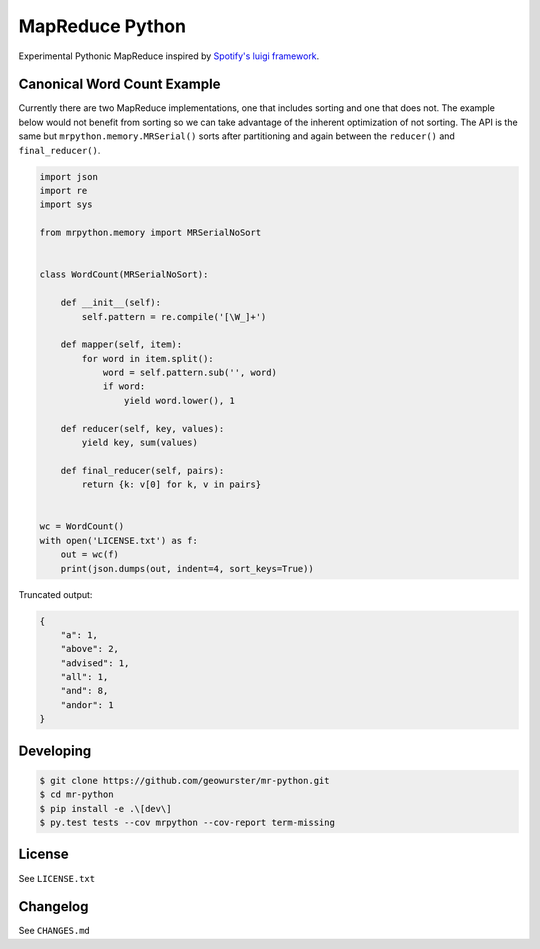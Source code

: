 ================
MapReduce Python
================

Experimental Pythonic MapReduce inspired by `Spotify's luigi framework <http://www.github.com/Spotify/luigi>`_.

.. image:: https://travis-ci.org/geowurster/mr-python.svg?branch=master
    :target: https://travis-ci.org/geowurster/mr-python?branch=master

.. image:: https://coveralls.io/repos/geowurster/mr-python/badge.svg?branch=master
    :target: https://coveralls.io/r/geowurster/mr-python?branch=master


Canonical Word Count Example
============================

Currently there are two MapReduce implementations, one that includes sorting and
one that does not.  The example below would not benefit from sorting so we can
take advantage of the inherent optimization of not sorting.  The API is the same
but ``mrpython.memory.MRSerial()`` sorts after partitioning and again between the
``reducer()`` and ``final_reducer()``.

.. code-block:: python

    import json
    import re
    import sys

    from mrpython.memory import MRSerialNoSort


    class WordCount(MRSerialNoSort):

        def __init__(self):
            self.pattern = re.compile('[\W_]+')

        def mapper(self, item):
            for word in item.split():
                word = self.pattern.sub('', word)
                if word:
                    yield word.lower(), 1

        def reducer(self, key, values):
            yield key, sum(values)

        def final_reducer(self, pairs):
            return {k: v[0] for k, v in pairs}


    wc = WordCount()
    with open('LICENSE.txt') as f:
        out = wc(f)
        print(json.dumps(out, indent=4, sort_keys=True))

Truncated output:

.. code-block:: json

    {
        "a": 1,
        "above": 2,
        "advised": 1,
        "all": 1,
        "and": 8,
        "andor": 1
    }


Developing
==========

.. code-block:: console

    $ git clone https://github.com/geowurster/mr-python.git
    $ cd mr-python
    $ pip install -e .\[dev\]
    $ py.test tests --cov mrpython --cov-report term-missing


License
=======

See ``LICENSE.txt``


Changelog
=========

See ``CHANGES.md``
